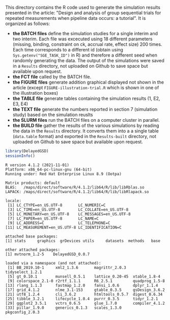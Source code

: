 This directory contains the R code used to generate the simulation results
presented in the article: "Design and analysis of group sequential trials for
repeated measurements when pipeline data
occurs: a tutorial". It is organized as follows:
- *the BATCH files* define the simulation studies for a single interim
  and two interim. Each file was excecuted using 18 different
  parameters (missing, binding, constraint on ck, accrual rate, effect
  size) 200 times. Each time corresponds to a different id (obtain
  using =Sys.getenv("SGE_TASK_ID")= in R) and therefore a different
  seed when randomly generating the data. The output of the
  simulations were saved in a =Results= directory, not uploaded on
  Github to save space but available upon request.
- *the FCT file* called by the BATCH file.
- *the FIGURE files* generate addition graphical displayed not shown
  in the article (except =FIGURE-illustration-trial.R= which is shown
  in one of the illustration boxes)
- *the TABLE file* generate tables containing the simulation results
  (1, E2, E3, E4)
- *the TEXT file* generate the numbers reported in section 7
  (simulation study) based on the simulation reuslts
- *the SLURM files* run the BATCH files on a computer cluster in parallel.
- *the BUILD file* gather the results of the various simulations by
  reading the data in the =Results= directory. It converts them into a
  a single table (=data.table= format) and exported in the
  =Results-built= directory, not uploaded on Github to save space but
  available upon request.


#+BEGIN_SRC R :exports both :results output :session *R* :cache no
library(DelayedGSD)
sessionInfo()
#+END_SRC

#+RESULTS:
#+begin_example
R version 4.1.2 (2021-11-01)
Platform: x86_64-pc-linux-gnu (64-bit)
Running under: Red Hat Enterprise Linux 8.9 (Ootpa)

Matrix products: default
BLAS:   /maps/direct/software/R/4.1.2/lib64/R/lib/libRblas.so
LAPACK: /maps/direct/software/R/4.1.2/lib64/R/lib/libRlapack.so

locale:
 [1] LC_CTYPE=en_US.UTF-8       LC_NUMERIC=C              
 [3] LC_TIME=en_US.UTF-8        LC_COLLATE=en_US.UTF-8    
 [5] LC_MONETARY=en_US.UTF-8    LC_MESSAGES=en_US.UTF-8   
 [7] LC_PAPER=en_US.UTF-8       LC_NAME=C                 
 [9] LC_ADDRESS=C               LC_TELEPHONE=C            
[11] LC_MEASUREMENT=en_US.UTF-8 LC_IDENTIFICATION=C       

attached base packages:
[1] stats     graphics  grDevices utils     datasets  methods   base     

other attached packages:
[1] mvtnorm_1.2-5    DelayedGSD_0.0.7

loaded via a namespace (and not attached):
 [1] BB_2019.10-1     xml2_1.3.6       magrittr_2.0.3   tidyselect_1.2.1
 [5] gt_0.10.1        munsell_0.5.1    lattice_0.20-45  xtable_1.8-4    
 [9] colorspace_2.1-0 r2rtf_1.1.1      R6_2.5.1         quadprog_1.5-8  
[13] rlang_1.1.3      fastmap_1.2.0    fansi_1.0.6      dplyr_1.1.4     
[17] grid_4.1.2       nlme_3.1-153     gtable_0.3.5     gsDesign_3.6.2  
[21] utf8_1.2.4       cli_3.6.2        htmltools_0.5.7  digest_0.6.34   
[25] tibble_3.2.1     lifecycle_1.0.4  purrr_0.3.5      tidyr_1.2.1     
[29] ggplot2_3.5.1    vctrs_0.6.5      glue_1.7.0       compiler_4.1.2  
[33] pillar_1.9.0     generics_0.1.3   scales_1.3.0     pkgconfig_2.0.3 
#+end_example

